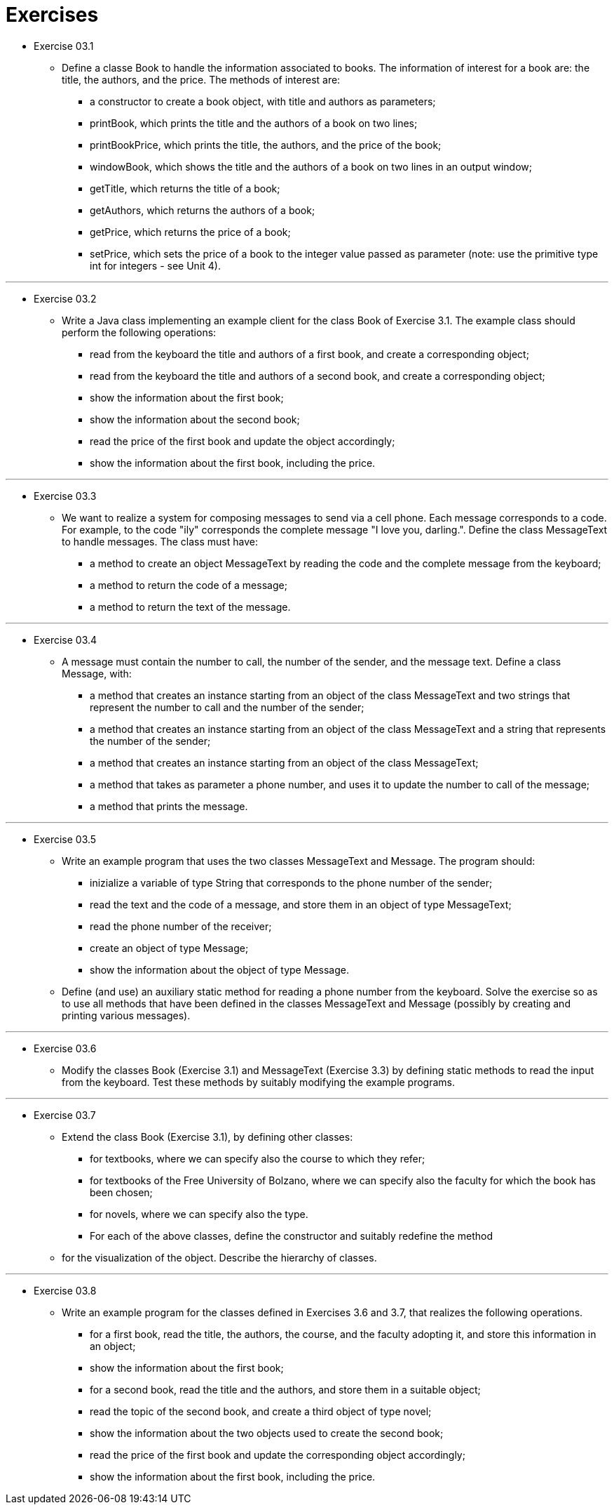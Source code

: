 = Exercises

* Exercise 03.1 
** Define a classe Book to handle the information associated to books. The information of interest for a book are: the title, the authors, and the price. The methods of interest are:
*** a constructor to create a book object, with title and authors as parameters;
*** printBook, which prints the title and the authors of a book on two lines;
*** printBookPrice, which prints the title, the authors, and the price of the book;
*** windowBook, which shows the title and the authors of a book on two lines in an output window;
*** getTitle, which returns the title of a book;
*** getAuthors, which returns the authors of a book;
*** getPrice, which returns the price of a book;
*** setPrice, which sets the price of a book to the integer value passed as parameter (note: use the primitive type int for integers - see Unit 4).

---

* Exercise 03.2 
** Write a Java class implementing an example client for the class Book of Exercise 3.1. The example class should perform the following operations:
*** read from the keyboard the title and authors of a first book, and create a corresponding object;
*** read from the keyboard the title and authors of a second book, and create a corresponding object;
*** show the information about the first book;
*** show the information about the second book;
*** read the price of the first book and update the object accordingly;
*** show the information about the first book, including the price.

---

* Exercise 03.3 
** We want to realize a system for composing messages to send via a cell phone. Each message corresponds to a code. For example, to the code "ily" corresponds the complete message "I love you, darling.". Define the class MessageText to handle messages. The class must have:
*** a method to create an object MessageText by reading the code and the complete message from the keyboard;
*** a method to return the code of a message;
*** a method to return the text of the message.
 
---

* Exercise 03.4 
** A message must contain the number to call, the number of the sender, and the message text. Define a class Message, with:
*** a method that creates an instance starting from an object of the class MessageText and two strings that represent the number to call and the number of the sender;
*** a method that creates an instance starting from an object of the class MessageText and a string that represents the number of the sender;
*** a method that creates an instance starting from an object of the class MessageText;
*** a method that takes as parameter a phone number, and uses it to update the number to call of the message;
*** a method that prints the message.

---

* Exercise 03.5
** Write an example program that uses the two classes MessageText and Message. The program should:
*** inizialize a variable of type String that corresponds to the phone number of the sender;
*** read the text and the code of a message, and store them in an object of type MessageText;
*** read the phone number of the receiver;
*** create an object of type Message;
*** show the information about the object of type Message.
** Define (and use) an auxiliary static method for reading a phone number from the keyboard. Solve the exercise so as to use all methods that have been defined in the classes MessageText and Message (possibly by creating and printing various messages).
 
---

* Exercise 03.6 
** Modify the classes Book (Exercise 3.1) and MessageText (Exercise 3.3) by defining static methods to read the input from the keyboard. Test these methods by suitably modifying the example programs.

---

* Exercise 03.7 
** Extend the class Book (Exercise 3.1), by defining other classes:
*** for textbooks, where we can specify also the course to which they refer;
*** for textbooks of the Free University of Bolzano, where we can specify also the faculty for which the book has been chosen;
*** for novels, where we can specify also the type.
*** For each of the above classes, define the constructor and suitably redefine the method 
** for the visualization of the object. Describe the hierarchy of classes.

---

* Exercise 03.8 
** Write an example program for the classes defined in Exercises 3.6 and 3.7, that realizes the following operations.
*** for a first book, read the title, the authors, the course, and the faculty adopting it, and store this information in an object;
*** show the information about the first book;
*** for a second book, read the title and the authors, and store them in a suitable object;
*** read the topic of the second book, and create a third object of type novel;
*** show the information about the two objects used to create the second book;
*** read the price of the first book and update the corresponding object accordingly;
*** show the information about the first book, including the price.
